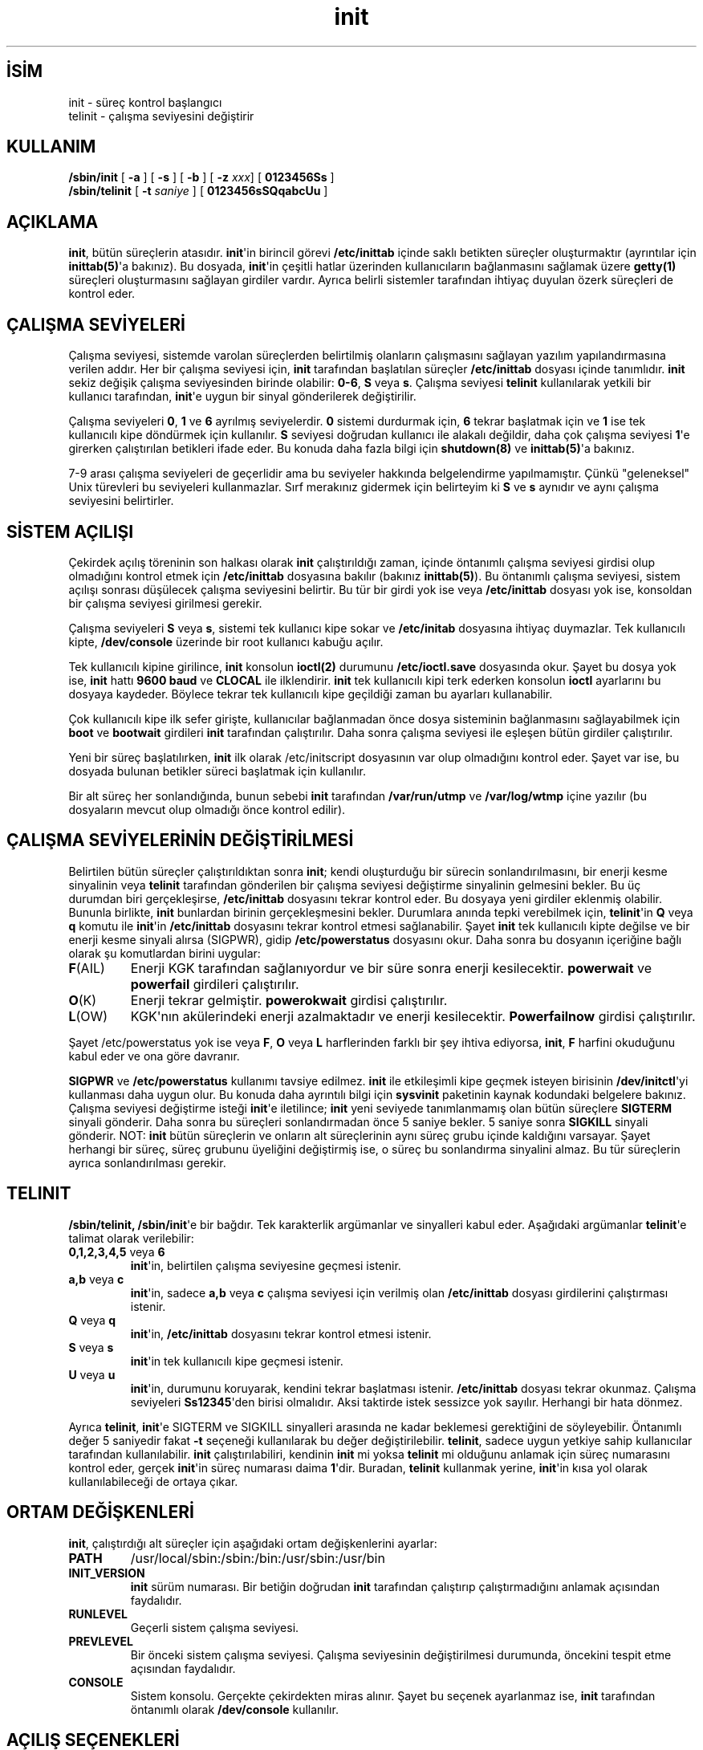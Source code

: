 .\" http://belgeler.org \N'45' 2006\N'45'11\N'45'26T10:18:39+02:00   
.TH "init" 8 "23 Ağustos 2001" "" "Linux Sistem Yöneticisinin Kılavuzu"
.nh   
.SH İSİM
init \N'45' süreç kontrol başlangıcı
.br
telinit \N'45' çalışma seviyesini değiştirir   
.SH KULLANIM 
.nf
\fB/sbin/init   \fR [ \fB\N'45'a\fR ] [ \fB\N'45's\fR ] [ \fB\N'45'b\fR ] [ \fB\N'45'z \fR\fIxxx\fR] [ \fB0123456Ss\fR ]
\fB/sbin/telinit\fR [ \fB\N'45't \fR\fIsaniye\fR ] [ \fB0123456sSQqabcUu\fR ]
.fi
      
.SH AÇIKLAMA     
\fBinit\fR, bütün süreçlerin atasıdır. \fBinit\fR\N'39'in birincil görevi \fB/etc/inittab\fR içinde saklı betikten süreçler oluşturmaktır (ayrıntılar için \fBinittab(5)\fR\N'39'a bakınız). Bu dosyada, \fBinit\fR\N'39'in çeşitli hatlar üzerinden kullanıcıların bağlanmasını sağlamak üzere \fBgetty(1)\fR süreçleri oluşturmasını sağlayan girdiler vardır. Ayrıca belirli sistemler tarafından ihtiyaç duyulan özerk süreçleri de kontrol eder.     
   
.SH ÇALIŞMA SEVİYELERİ     
Çalışma seviyesi, sistemde varolan süreçlerden belirtilmiş olanların çalışmasını sağlayan yazılım yapılandırmasına verilen addır. Her bir çalışma seviyesi için, \fBinit\fR tarafından başlatılan süreçler \fB/etc/inittab\fR dosyası içinde tanımlıdır. \fBinit\fR sekiz değişik çalışma seviyesinden birinde olabilir: \fB0\N'45'6\fR, \fBS\fR veya \fBs\fR. Çalışma seviyesi \fBtelinit\fR kullanılarak yetkili bir kullanıcı tarafından, \fBinit\fR\N'39'e uygun bir sinyal gönderilerek değiştirilir.     

Çalışma seviyeleri \fB0\fR, \fB1\fR ve \fB6\fR ayrılmış seviyelerdir. \fB0\fR sistemi durdurmak için, \fB6\fR tekrar başlatmak için ve \fB1\fR ise tek kullanıcılı kipe döndürmek için kullanılır. \fBS\fR seviyesi doğrudan kullanıcı ile alakalı değildir, daha çok çalışma seviyesi \fB1\fR\N'39'e girerken çalıştırılan betikleri ifade eder. Bu konuda daha fazla bilgi için \fBshutdown(8)\fR ve \fBinittab(5)\fR\N'39'a bakınız.     

7\N'45'9 arası çalışma seviyeleri de geçerlidir ama bu seviyeler hakkında belgelendirme yapılmamıştır. Çünkü \N'34'geleneksel\N'34' Unix türevleri bu seviyeleri kullanmazlar. Sırf merakınız gidermek için belirteyim ki \fBS\fR ve \fBs\fR aynıdır ve aynı çalışma seviyesini belirtirler.     
   
.SH SİSTEM AÇILIŞI     
Çekirdek açılış töreninin son halkası olarak \fBinit\fR çalıştırıldığı zaman, içinde öntanımlı çalışma seviyesi girdisi olup olmadığını kontrol etmek için \fB/etc/inittab\fR dosyasına bakılır (bakınız \fBinittab(5)\fR). Bu öntanımlı çalışma seviyesi, sistem açılışı sonrası düşülecek çalışma seviyesini belirtir. Bu tür bir girdi yok ise veya \fB/etc/inittab\fR dosyası yok ise, konsoldan bir çalışma seviyesi girilmesi gerekir.     

Çalışma seviyeleri \fBS\fR veya \fBs\fR, sistemi tek kullanıcı kipe sokar ve \fB/etc/initab\fR dosyasına ihtiyaç duymazlar. Tek kullanıcılı kipte, \fB/dev/console\fR üzerinde bir root kullanıcı kabuğu açılır.     

Tek kullanıcılı kipine girilince, \fBinit\fR konsolun \fBioctl(2)\fR durumunu \fB/etc/ioctl.save\fR dosyasında okur. Şayet bu dosya yok ise, \fBinit\fR hattı \fB9600 baud\fR ve \fBCLOCAL\fR ile ilklendirir. \fBinit\fR tek kullanıcılı kipi terk ederken konsolun \fBioctl\fR ayarlarını bu dosyaya kaydeder. Böylece tekrar tek kullanıcılı kipe geçildiği zaman bu ayarları kullanabilir.     

Çok kullanıcılı kipe ilk sefer girişte, kullanıcılar bağlanmadan önce dosya sisteminin bağlanmasını sağlayabilmek için \fBboot\fR ve \fBbootwait\fR girdileri \fBinit\fR tarafından çalıştırılır. Daha sonra çalışma seviyesi ile eşleşen bütün girdiler çalıştırılır.     

Yeni bir süreç başlatılırken, \fBinit\fR ilk olarak /etc/initscript dosyasının var olup olmadığını kontrol eder. Şayet var ise, bu dosyada bulunan betikler süreci başlatmak için kullanılır.     

Bir alt süreç her sonlandığında, bunun sebebi \fBinit\fR tarafından \fB/var/run/utmp\fR ve \fB/var/log/wtmp\fR içine yazılır (bu dosyaların mevcut olup olmadığı önce kontrol edilir).     
   
.SH ÇALIŞMA SEVİYELERİNİN DEĞİŞTİRİLMESİ     
Belirtilen bütün süreçler çalıştırıldıktan sonra \fBinit\fR; kendi oluşturduğu bir sürecin sonlandırılmasını, bir enerji kesme sinyalinin veya \fBtelinit\fR tarafından gönderilen bir çalışma seviyesi değiştirme sinyalinin gelmesini bekler. Bu üç durumdan biri gerçekleşirse, \fB/etc/inittab\fR dosyasını tekrar kontrol eder. Bu dosyaya yeni girdiler eklenmiş olabilir. Bununla birlikte, \fBinit\fR bunlardan birinin gerçekleşmesini bekler. Durumlara anında tepki verebilmek için, \fBtelinit\fR\N'39'in \fBQ\fR veya \fBq\fR komutu ile \fBinit\fR\N'39'in \fB/etc/inittab\fR dosyasını tekrar kontrol etmesi sağlanabilir.  Şayet \fBinit\fR tek kullanıcılı kipte değilse ve bir enerji kesme sinyali alırsa (SIGPWR), gidip \fB/etc/powerstatus\fR dosyasını okur. Daha sonra bu dosyanın içeriğine bağlı olarak şu komutlardan birini uygular:     

.br
.ns
.TP 
\fBF\fR(AIL)
Enerji KGK tarafından sağlanıyordur ve bir süre sonra enerji kesilecektir. \fBpowerwait\fR ve \fBpowerfail\fR girdileri çalıştırılır.         

.TP 
\fBO\fR(K)
Enerji tekrar gelmiştir. \fBpowerokwait\fR girdisi çalıştırılır.         

.TP 
\fBL\fR(OW)
KGK\N'39'nın akülerindeki enerji azalmaktadır ve enerji kesilecektir. \fBPowerfailnow\fR girdisi çalıştırılır.         

.PP

Şayet /etc/powerstatus yok ise veya \fBF\fR, \fBO\fR veya \fBL\fR harflerinden farklı bir şey ihtiva ediyorsa, \fBinit\fR, \fBF\fR harfini okuduğunu kabul eder ve ona göre davranır.       

\fBSIGPWR\fR ve \fB/etc/powerstatus\fR kullanımı tavsiye edilmez. \fBinit\fR ile etkileşimli kipe geçmek isteyen birisinin \fB/dev/initctl\fR\N'39'yi kullanması daha uygun olur. Bu konuda daha ayrıntılı bilgi için \fBsysvinit\fR paketinin kaynak kodundaki belgelere bakınız.  Çalışma seviyesi değiştirme isteği \fBinit\fR\N'39'e iletilince; \fBinit\fR yeni seviyede tanımlanmamış olan bütün süreçlere \fBSIGTERM\fR sinyali gönderir. Daha sonra bu süreçleri sonlandırmadan önce 5 saniye bekler. 5 saniye sonra \fBSIGKILL\fR sinyali gönderir. NOT: \fBinit\fR bütün süreçlerin ve onların alt süreçlerinin aynı süreç grubu içinde kaldığını varsayar. Şayet herhangi bir süreç, süreç grubunu üyeliğini değiştirmiş ise, o süreç bu sonlandırma sinyalini almaz. Bu tür süreçlerin ayrıca sonlandırılması gerekir.     
   
.SH TELINIT     
\fB/sbin/telinit, /sbin/init\fR\N'39'e bir bağdır. Tek karakterlik argümanlar ve sinyalleri kabul eder. Aşağıdaki argümanlar \fBtelinit\fR\N'39'e talimat olarak verilebilir:     


.br
.ns
.TP 
\fB0,1,2,3,4,5\fR veya \fB6\fR
\fBinit\fR\N'39'in, belirtilen çalışma seviyesine geçmesi istenir.         

.TP 
\fBa,b\fR veya \fBc\fR
\fBinit\fR\N'39'in, sadece \fBa,b\fR veya \fBc\fR çalışma seviyesi için verilmiş olan \fB/etc/inittab\fR dosyası girdilerini çalıştırması istenir.         

.TP 
\fBQ\fR veya \fBq\fR
\fBinit\fR\N'39'in, \fB/etc/inittab\fR dosyasını tekrar kontrol etmesi istenir.         

.TP 
\fBS\fR veya \fBs\fR
\fBinit\fR\N'39'in tek kullanıcılı kipe geçmesi istenir.         

.TP 
\fBU\fR veya \fBu\fR
\fBinit\fR\N'39'in, durumunu koruyarak, kendini tekrar başlatması istenir. \fB/etc/inittab\fR dosyası tekrar okunmaz. Çalışma seviyeleri \fBSs12345\fR\N'39'den birisi olmalıdır. Aksi taktirde istek sessizce yok sayılır. Herhangi bir hata dönmez.         

.PP     

Ayrıca \fBtelinit\fR, \fBinit\fR\N'39'e SIGTERM ve SIGKILL sinyalleri arasında ne kadar beklemesi gerektiğini de söyleyebilir. Öntanımlı değer 5 saniyedir fakat \fB\N'45't\fR seçeneği kullanılarak bu değer değiştirilebilir.  \fBtelinit\fR, sadece uygun yetkiye sahip kullanıcılar tarafından kullanılabilir.  \fBinit\fR çalıştırılabiliri,  kendinin \fBinit\fR mi yoksa \fBtelinit\fR mi olduğunu anlamak için süreç numarasını kontrol eder, gerçek \fBinit\fR\N'39'in süreç numarası daima \fB1\fR\N'39'dir. Buradan, \fBtelinit\fR kullanmak yerine, \fBinit\fR\N'39'in kısa yol olarak kullanılabileceği de ortaya çıkar.     
   
.SH ORTAM DEĞİŞKENLERİ     
\fBinit\fR, çalıştırdığı alt süreçler için aşağıdaki ortam değişkenlerini ayarlar:     

.br
.ns
.TP 
\fBPATH\fR
/usr/local/sbin:/sbin:/bin:/usr/sbin:/usr/bin       

.TP 
\fBINIT_VERSION\fR
\fBinit\fR sürüm numarası. Bir betiğin doğrudan \fBinit\fR tarafından çalıştırıp çalıştırmadığını anlamak açısından faydalıdır.         

.TP 
\fBRUNLEVEL\fR
Geçerli sistem çalışma seviyesi.         

.TP 
\fBPREVLEVEL\fR
Bir önceki sistem çalışma seviyesi. Çalışma seviyesinin değiştirilmesi durumunda, öncekini tespit etme açısından faydalıdır.         

.TP 
\fBCONSOLE\fR
Sistem konsolu. Gerçekte çekirdekten miras alınır. Şayet bu seçenek ayarlanmaz ise, \fBinit\fR tarafından öntanımlı olarak \fB/dev/console\fR kullanılır.         

.PP
   
.SH AÇILIŞ SEÇENEKLERİ     
Açılış esnasında \fBinit\fR\N'39'e seçenekler girilebilir (LILO içinden). \fBinit\fR şu seçenekleri kabul eder:     


.br
.ns
.TP 
\fB\N'45's, S, single\fR
Tek kullanıcı kipinde açılış. Bu kipte /etc/inittab dosyası incelenir ve açılış rc betikleri, tek kullanıcılı kip kabuğu başlatılmadan önce çalıştırılır.         

.TP 
\fB1\N'45'5\fR
Açılış sonrası girilecek çalışma seviyesini belirtir.         

.TP 
\fB\N'45'b, emergency\fR
Herhangi bir açılış betiğini çalıştırmadan doğrudan tek kullanıcılı kip kabuğuna düşer.         

.TP 
\fB\N'45'a, auto\fR
Çekirdek, kullanıcının müdahalesine gerek kalmadan öntanımlı komut satırı ile yüklenmişse, LILO önyükleyicisi komut satırına "auto" sözcüğünü ekler. Şayet bu bulunursa, \fBinit\fR AUTOBOOT ortam değişkenine "yes" değerini atar. Bunu bir güvenlik ölçüsü olarak kullanamayacağınızı unutmayın, çünkü kullanıcı komut satırını kendi de tanımlayabilir.         

.TP 
\fB\N'45'z \fR\fIxxx\fR
\fB\N'45'z\fR\N'39'ye verilen argüman yok sayılır. Bu seçeneği komut satırını biraz daha genişletmek için kullanabilirsiniz, böylece yığıt içinde daha fazla yer kaplaması sağlanmış olur. \fBinit\fR komut satırını büyük bir ustalıkla yönetir, böylece \fBps(1)\fR geçerli çalışma seviyesini gösterebilir.         

.PP
   
.SH ARAYÜZ     
\fBinit\fR iletiler için; /dev içindeki /dev/initctl fifosunu dinler. Arayüz tam olarak bitmemiş ve belgeleme işlemleri de bitirilmemiştir. İlgilenenler /src dizinindeki \fBinit\fR kaynak kodlarının tar arşivindeki initreq.h dosyasına bakabilirler.     
   
.SH SİNYALLER     
\fBinit\fR çeşitli sinyallere tepki verir:     


.br
.ns
.TP 
\fBSIGHUP\fR
\fBinit\fR /etc/initrunlvl ve /var/log/initrunlvl dosyalarını arar. Şayet bu dosyalardan birisi var ise ve bir ASCII çalışma seviyesi içeriyorsa, \fBinit\fR  bu çalışma seviyesine geçer. Bu sadece geçmişe uyum için konulmuştur. Normal durumlarda (dosyanın olmadığı durumlarda) \fBinit\fR, \fBtelinit\fR\N'39'in \fB\N'45'q\fR seçeneği ile çalıştırıldığını kabul eder ve buna göre davranır.         

.TP 
\fBSIGUSR1\fR
Bu sinyali alınca, \fBinit\fR kendi denetim fifosu olan \fB/dev/initctl\fR\N'39'u kapatır ve tekrar açar. /dev dizinin tekrar bağlandığı zamanlarda, açılış betikleri için oldukça faydalıdır.         

.TP 
\fBSIGINT\fR
CTRL\N'45'ALT\N'45'DEL üçlemesine basıldığı durumlarda, çekirdek \fBinit\fR\N'39'e bu sinyali gönderir. O da \fBctrlaltdel\fR eylemini etkinleştirir.         

.TP 
\fBSIGWINCH\fR
KeyboardSignal tuşuna basıldığı durumlarda, çekirdek \fBinit\fR\N'39'e bu sinyali gönderir. O da \fBkbrequest\fR eylemini etkinleştirir.         

.PP
   
.SH UYUM     
\fBinit\fR, System V init ile uyumludur. /etc/init.d ve /etc/rc{çalışmaseviyesi}.d dizinleri içindeki betikler ile birlikte uyum içinde çalışır. Eğer sisteminiz geleneksel yapıya uyuyorsa, /etc/init.d içinde bu betiklerin nasıl çalıştığını açıklayan bir README dosyası bulacaksınız.     
   
.SH İLGİLİ DOSYALAR     
.nf
/etc/inittab
/etc/initscript
/dev/console
/etc/ioctl.save
/var/run/utmp
/var/log/wtmp
/dev/initctl
.fi
   
.SH UYARILAR     
\fBinit\fR, süreçlerin ve bu süreçlerin soyundan gelen diğer süreçlerin orijinal süreç grupları içinde kaldıklarını varsayar.  Şayet bir süreç, süreç grubunu değiştirirse, \fBinit\fR bu süreci öldüremez ve aynı uçbirim hattında iki süreç ile karşılaşabilirsiniz.     
   
.SH TANI KOYMA     
Şayet bir girdi 2 dakika içinde 10 kereden fazla çoğaltılıyorsa, \fBinit\fR, bu girdi satırında bir hata olduğunu düşünecek, sistem konsolundan bir hata iletisi verecek ve 5 dakika geçmeden veya bir sinyal almadan bu girdinin tekrar çoğalmasına izin vermeyecektir. Buradaki amaç, \fB/etc/inittab\fR içinde hatalı bir girdinin sistem kaynaklarını yok etmesini önlemektir.     
   
.SH YAZAN     
Miquel  van  Smoorenburg  <miquels (at) cistron.nl> tarafından yazılmıştır, ilk kılavuz sayfası Michael Haardt <u31b3hs (at) pool.informatik.rwthaachen.de> tarafından yazılmıştır.     
   
.SH İLGİLİ BELGELER     
\fBbash(1)\fR, \fBgetty(1)\fR, \fBkill(1)\fR, \fBlogin(1)\fR, \fBinitscript(5)\fR, \fBinittab(5)\fR, \fButmp(5)\fR, \fBrunlevel(8)\fR, \fBshutdown(8)\fR.     
   
.SH ÇEVİREN     
Yalçın Kolukısa <yalcink01 (at) yahoo.com>, Şubat 2004
    
   
